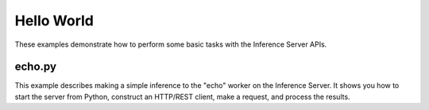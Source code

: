 ..
    Copyright 2022 Advanced Micro Devices, Inc.

    Licensed under the Apache License, Version 2.0 (the "License");
    you may not use this file except in compliance with the License.
    You may obtain a copy of the License at

        http://www.apache.org/licenses/LICENSE-2.0

    Unless required by applicable law or agreed to in writing, software
    distributed under the License is distributed on an "AS IS" BASIS,
    WITHOUT WARRANTIES OR CONDITIONS OF ANY KIND, either express or implied.
    See the License for the specific language governing permissions and
    limitations under the License.

Hello World
-----------

These examples demonstrate how to perform some basic tasks with the Inference Server APIs.

echo.py
^^^^^^^

This example describes making a simple inference to the "echo" worker on the Inference Server.
It shows you how to start the server from Python, construct an HTTP/REST client, make a request, and process the results.
